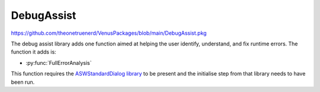 DebugAssist
============================

https://github.com/theonetruenerd/VenusPackages/blob/main/DebugAssist.pkg 

The debug assist library adds one function aimed at helping the user identify, understand, and fix runtime errors. The function it adds is:

- :py:func:`FullErrorAnalysis`

This function requires the `ASWStandardDialog library <https://github.com/theonetruenerd/VenusPackages/blob/main/ASWStandardDialogs.pkg>`_ to be present and the initialise step from that library needs to have been run.

.. py:function:: FullErrorAnalysis(variable i_PathForErrorDataAnalysis)

  This function is designed to be called in the "OnAbort" submethod. It will look at the error that caused the abort to be triggered, convert the trace file error code into the more standard form, identify what that error corresponds with and hopefully suggest some initial things to check. In order for the dialogue to pop up, this function requires ASWStandardDialogues to be initialised.

  :params i_PathForErrorDataAnalysis: A file path for where the error data will be exported. Currently not very important as the main bonus of the library is the dialogue that pops up, although the intention is to add more detail to this exported file.
  :type i_PathForErrorDataAnalysis: Variable
  :return: None
  :rtype: N/A
